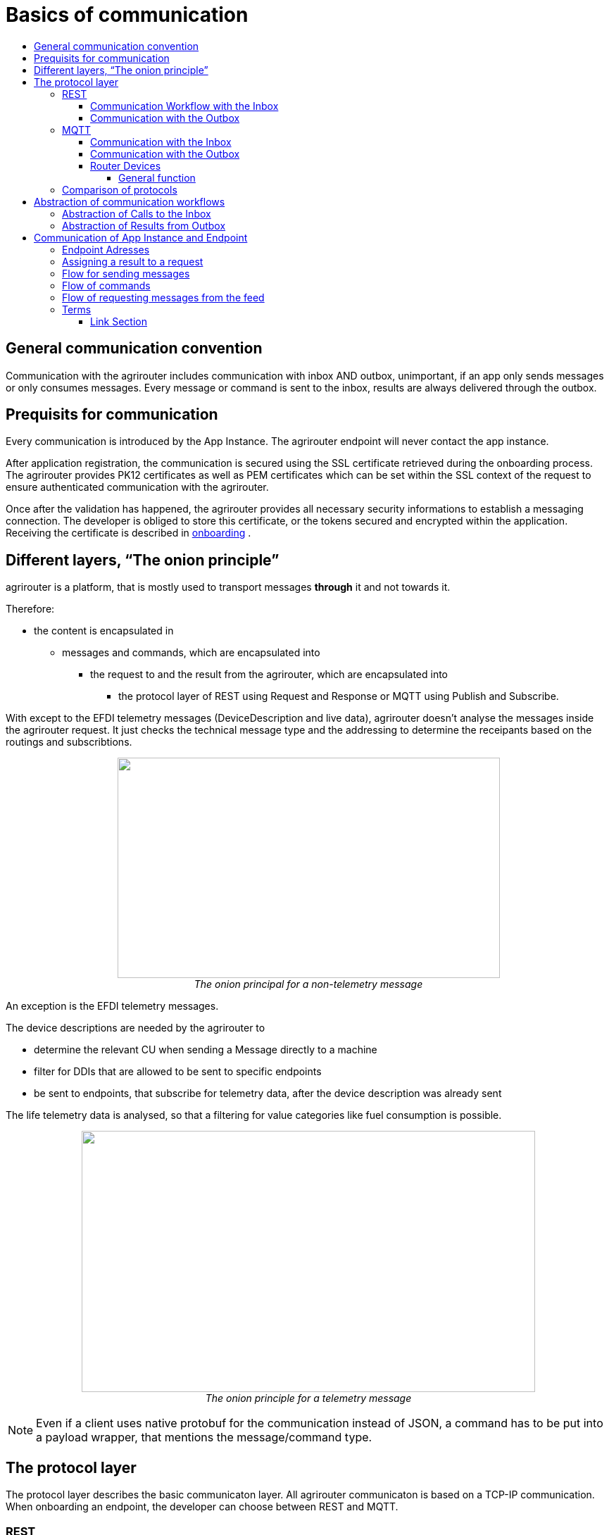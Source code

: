 = Basics of communication
:imagesdir: ./../assets/images/
:toc:
:toc-title:
:toclevels: 4

== General communication convention

Communication with the agrirouter includes communication with inbox AND outbox, unimportant, if an app only sends messages or only consumes messages. Every message or command is sent to the inbox, results are always delivered through the outbox.

== Prequisits for communication

Every communication is introduced by the App Instance. The agrirouter endpoint will never contact the app instance.

After application registration, the communication is secured using the SSL certificate retrieved during the onboarding process. The agrirouter provides PK12 certificates as well as PEM certificates which can be set within the SSL context of the request to ensure authenticated communication with the agrirouter.

Once after the validation has happened, the agrirouter provides all necessary security informations to establish a messaging connection. The developer is obliged to store this certificate, or the tokens secured and encrypted within the application. 
Receiving the certificate is described in link:integration/onboarding.adoc[onboarding] .

== Different layers, “The onion principle”

agrirouter is a platform, that is mostly used to transport messages *through* it and not towards it.

Therefore:

* the content is encapsulated in

** messages and commands, which are encapsulated into

*** the request to and the result from the agrirouter, which are encapsulated into

**** the protocol layer of REST using Request and Response or MQTT using Publish and Subscribe.

With except to the EFDI telemetry messages (DeviceDescription and live data), agrirouter doesn’t analyse the messages inside the agrirouter request. It just checks the technical message type and the addressing to determine the receipants based on the routings and subscribtions.

++++
<p align="center">
 <img src="./../assets/images/ig2/image31.png" width="543px" height="313px"><br>
 <i>The onion principal for a non-telemetry message</i>
</p>
++++


An exception is the EFDI telemetry messages.

The device descriptions are needed by the agrirouter to

* determine the relevant CU when sending a Message directly to a machine
* filter for DDIs that are allowed to be sent to specific endpoints
* be sent to endpoints, that subscribe for telemetry data, after the device description was already sent

The life telemetry data is analysed, so that a filtering for value categories like fuel consumption is possible.

++++
<p align="center">
 <img src="./../assets/images/ig2/image32.png" width="644px" height="371px"><br>
 <i>The onion principle for a telemetry message</i>
</p>
++++



[NOTE]
====
Even if a client uses native protobuf for the communication instead of JSON, a command has to be put into a payload wrapper, that mentions the message/command type.
====
== The protocol layer

The protocol layer describes the basic communicaton layer. All agrirouter communicaton is based on a TCP-IP communication.
 When onboarding an endpoint, the developer can choose between REST and MQTT.

=== REST

REST is a wellknown principle for online apis. For more information on REST, please see following recources:

* https://en.wikipedia.org/wiki/Representational_state_transfer
* https://code.tutsplus.com/tutorials/a-beginners-guide-to-http-and-rest--net-16340

REST uses HTTP requests, that result in an HTTP Response.

[NOTE]
====
REST is based on single, request only methods, therefore, the agrirouter cannot contact any endpoint. This means, that the endpoint for example has to poll for new messages in the outbox.
====

==== Communication Workflow with the Inbox

Using REST, an app instance just receives a HTTP 200 “OK” Response. The App Instance sends a HTTP Post request over an SSL secured Connection.

++++
<p align="center">
 <img src="./../assets/images/ig2/image33.png" width="631px" height="212px"><br>
 <i>Request and Response in HTTP</i>
</p>
++++


==== Communication with the Outbox

Using REST, the communication with the Outbox requires polling:

++++
<p align="center">
 <img src="./../assets/images/ig2/image34.png" width="613px" height="145px"><br>
 <i>REST Communication with the outbox</i>
</p>
++++


=== MQTT

MQTT is a subscription based protocol. Therefore, the client can be informed by agrirouter, that new messages are available. For further information, please refer to one of the following recources:

* https://mqtt.org/

The agrirouter provides an MQTT Broker serverside, so, an app instance has to connect to this server with its client.

agrirouter provides one MQTT Server per Endpoint, so there is no danger or chance to subscribe for messages of another endpoint

==== Communication with the Inbox

Using MQTT, the app instance will publish the request and after a while, the agrirouter will publish the response. Polling is not required.

++++
<p align="center">
 <img src="./../assets/images/ig2/image35.png" width="618px" height="153px"><br>
 <i>Request and Response using MQTT</i>
</p>
++++


==== Communication with the Outbox

++++
<p align="center">
 <img src="./../assets/images/ig2/image36.png" width="633px" height="151px"><br>
 <i>Receiving Result from the outbox in MQTT</i>
</p>
++++


If there are messages available in the outbox, agrirouter will simply publish them to the MQTT App Instance.


[IMPORTANT]
====
This only appears to command results, not to messages, that are sent to the feed by another app instance. Those messages still have to be requested through the inbox but are automatically delivered through the outbox afterwards.
====


==== Router Devices
When using MQTT for a telemetry platform or a farming software with multiple accounts, multiple MQTT connections to different brokers would be required. To avoid this, agrirouter introduced a **router devices** which allows to use just one connection for multiple, virtual endpoints.

===== General function
Without router devices, an application would need to create multiple MQTT connections, which might cost quite a lot of resources. Therefore, router devices were implemented to allow routing multiple connections using one MQTT Broker.


++++
<p align="center">
 <img src="./../assets/images/general/router-devices1.png"><br>
 <i>Using Router devices vs. not using router devices</i>
</p>
++++

++++
<p align="center">
 <img src="./../assets/images/general/router-devices2.png"><br>
 <i>Using router devices vs. communication using communication units</i>
</p>
++++

====== Setup of router devices
Router devices can be set up and managed in the agrirouter developers UI
++++
<p align="center">
 <img src="./../assets/images/general/router-devices-screen1.png"><br>
 <i>Router device management in the agrirouter developers UI</i>
</p>
++++

The setup and usage of router devices is described in the chapter link:./router-devices.adoc[router devices].

=== Comparison of protocols

Both protocols have several advantages and disadvantages. To select the right protocol for your needs, check the following table

[cols="4,2,2",options="header",]
|=============================================
|Topic |MQTT |REST
|Can be used for onboarding | |X
|Can send JSON |X |X
|Can send raw protobuf | |X
|Needs no polling |X |
|Steps for Call and Result |3 |min. 4; polling
|=============================================

== Abstraction of communication workflows

To avoid graphs with too many arrows, we simplifiy the upcoming requests, abstracting MQTT and REST. Whatever protocol you use, a Request and Response in this document will look like this:

==== Abstraction of Calls to the Inbox

++++
<p align="center">
 <img src="./../assets/images/ig2/image37.png" width="637px" height="99px"><br>
 <i>Abstraction of a Call or Message Sending to the Inbox</i>
</p>
++++


==== Abstraction of Results from Outbox

++++
<p align="center">
 <img src="./../assets/images/ig2/image38.png" width="628px" height="87px"><br>
 <i>Abstraction of a result from the outbox</i>
</p>
++++


= Communication of App Instance and Endpoint

== Endpoint Adresses

The endpoint addresses of the inbox and outbox are delivered with the onboarding request. Please refere to link:./integration/onboarding.adoc[Send onboarding Request].


== Assigning a result to a request

The assignment between messages sent to the Inbox and their corresponding message in the outbox is done by comparing the application_message_id provided by the app. Therefore, this application_message_id **should be unique**.


[CAUTION]
====
*EXCEPTION*:

If a message is not correctly encoded, so that the agrirouter cannot decode it, there will be no application_message_id in the result.
====

== Flow for sending messages

Sending messages to the agrirouter creates an ACK-Message in the outbox of the agrirouter

++++
<p align="center">
 <img src="./../assets/images/ig2/image39.png" width="512px" height="210px"><br>
 <i>Send Message or Command to agrirouter</i>
</p>
++++


== Flow of commands

++++
<p align="center">
 <img src="./../assets/images/ig2/image40.png" width="482px" height="290px"><br>
 <i>Command Flow</i>
</p>
++++


== Flow of requesting messages from the feed

If the command is a feed command requesting messages from the feed, the app instance has to confirm the receival of the message, so that it is deleted from the feed.

++++
<p align="center">
 <img src="./../assets/images/ig2/image41.png" width="575px" height="348px"><br>
 <i>Command flow for reading the feed</i>
</p>
++++


[IMPORTANT]
====
The first message to a new endpoint **always** has to be the link:./commands/endpoint.adoc[Capabilities Message]!
====


== Terms

A command-process consists of a call (1.1) to the inbox. This call consists of the request and a processing status response. Agrirouter will return a result through the outbox. When the app instance receives this result successfully, it has to call for confirmation at the inbox to clear the outbox. If a message list was delivered, this will also delete the received messages from the feed.




==== Link Section
This page is found in every file and links to the major topics
[width="100%"]
|====
|link:../README.adoc[Index]|link:./general.adoc[OverView]|link:./shortings.adoc[shortings]|link:../terms.adoc[agrirouter in a nutshell]
|====

